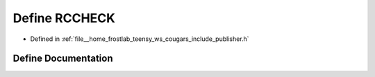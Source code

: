 .. _exhale_define_publisher_8h_1a9cb001747cb67f240459b3b105a63529:

Define RCCHECK
==============

- Defined in :ref:`file__home_frostlab_teensy_ws_cougars_include_publisher.h`


Define Documentation
--------------------


.. doxygendefine:: RCCHECK
   :project: CoUGARs